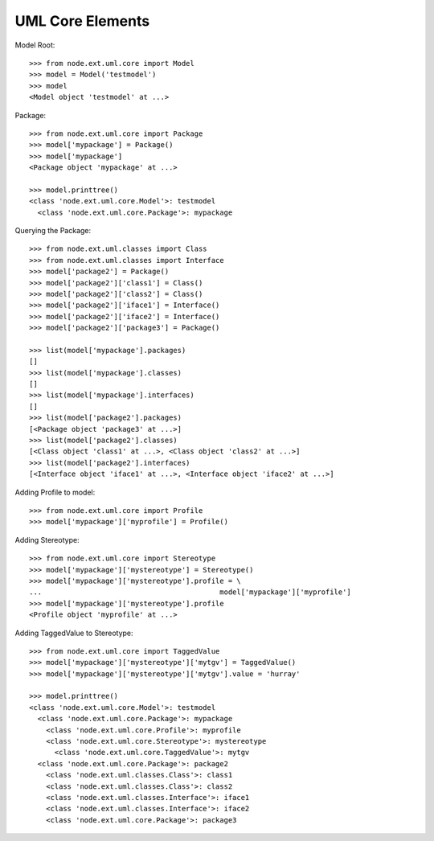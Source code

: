 UML Core Elements
=================

Model Root::

    >>> from node.ext.uml.core import Model
    >>> model = Model('testmodel')
    >>> model
    <Model object 'testmodel' at ...>

Package::
 
    >>> from node.ext.uml.core import Package
    >>> model['mypackage'] = Package()
    >>> model['mypackage']
    <Package object 'mypackage' at ...>

    >>> model.printtree()
    <class 'node.ext.uml.core.Model'>: testmodel
      <class 'node.ext.uml.core.Package'>: mypackage

Querying the Package::

    >>> from node.ext.uml.classes import Class
    >>> from node.ext.uml.classes import Interface
    >>> model['package2'] = Package()
    >>> model['package2']['class1'] = Class()
    >>> model['package2']['class2'] = Class()
    >>> model['package2']['iface1'] = Interface()
    >>> model['package2']['iface2'] = Interface()
    >>> model['package2']['package3'] = Package()

    >>> list(model['mypackage'].packages)
    []
    >>> list(model['mypackage'].classes)
    []
    >>> list(model['mypackage'].interfaces)
    []
    >>> list(model['package2'].packages)
    [<Package object 'package3' at ...>]
    >>> list(model['package2'].classes)
    [<Class object 'class1' at ...>, <Class object 'class2' at ...>]
    >>> list(model['package2'].interfaces)
    [<Interface object 'iface1' at ...>, <Interface object 'iface2' at ...>]

Adding Profile to model::

    >>> from node.ext.uml.core import Profile
    >>> model['mypackage']['myprofile'] = Profile()

Adding Stereotype::

    >>> from node.ext.uml.core import Stereotype
    >>> model['mypackage']['mystereotype'] = Stereotype()
    >>> model['mypackage']['mystereotype'].profile = \
    ...                                          model['mypackage']['myprofile']
    >>> model['mypackage']['mystereotype'].profile
    <Profile object 'myprofile' at ...>

Adding TaggedValue to Stereotype::

    >>> from node.ext.uml.core import TaggedValue
    >>> model['mypackage']['mystereotype']['mytgv'] = TaggedValue()
    >>> model['mypackage']['mystereotype']['mytgv'].value = 'hurray'

    >>> model.printtree()
    <class 'node.ext.uml.core.Model'>: testmodel
      <class 'node.ext.uml.core.Package'>: mypackage
        <class 'node.ext.uml.core.Profile'>: myprofile
        <class 'node.ext.uml.core.Stereotype'>: mystereotype
          <class 'node.ext.uml.core.TaggedValue'>: mytgv
      <class 'node.ext.uml.core.Package'>: package2
        <class 'node.ext.uml.classes.Class'>: class1
        <class 'node.ext.uml.classes.Class'>: class2
        <class 'node.ext.uml.classes.Interface'>: iface1
        <class 'node.ext.uml.classes.Interface'>: iface2
        <class 'node.ext.uml.core.Package'>: package3
